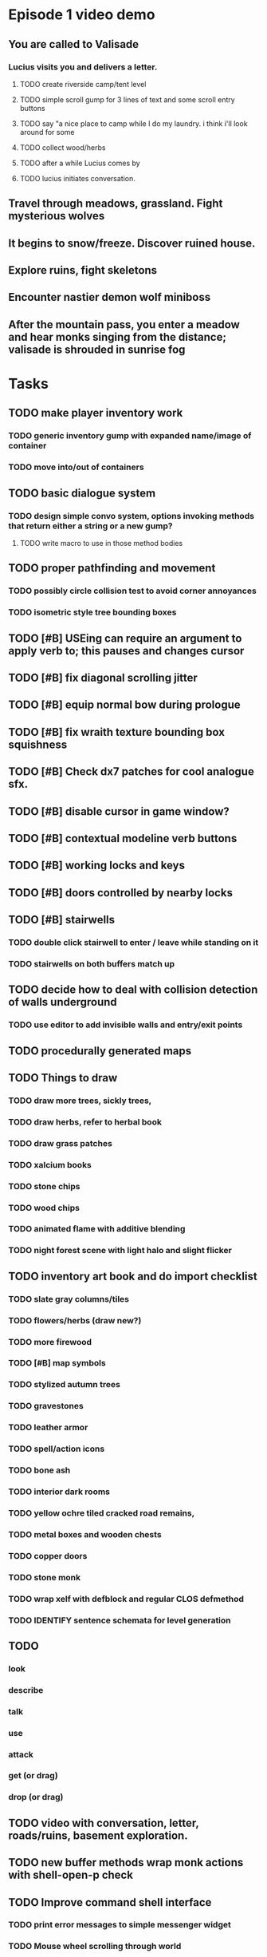 * Episode 1 video demo
** You are called to Valisade 
*** Lucius visits you and delivers a letter.
**** TODO create riverside camp/tent level
**** TODO simple scroll gump for 3 lines of text and some scroll entry buttons
**** TODO say "a nice place to camp while I do my laundry. i think i'll look around for some
**** TODO collect wood/herbs 
**** TODO after a while Lucius comes by
**** TODO lucius initiates conversation.

** Travel through meadows, grassland. Fight mysterious wolves
** It begins to snow/freeze. Discover ruined house.
** Explore ruins, fight skeletons
** Encounter nastier demon wolf miniboss
** After the mountain pass, you enter a meadow and hear monks singing from the distance; valisade is shrouded in sunrise fog


* Tasks

** TODO make player inventory work
*** TODO generic inventory gump with expanded name/image of container
*** TODO move into/out of containers
** TODO basic dialogue system
*** TODO design simple convo system, options invoking methods that return either a string or a new gump?  
**** TODO write macro to use in those method bodies

** TODO proper pathfinding and movement
*** TODO possibly circle collision test to avoid corner annoyances

*** TODO isometric style tree bounding boxes

** TODO [#B] USEing can require an argument to apply verb to; this pauses and changes cursor
** TODO [#B] fix diagonal scrolling jitter
** TODO [#B] equip normal bow during prologue
** TODO [#B] fix wraith texture bounding box squishness
** TODO [#B] Check dx7 patches for cool analogue sfx. 

** TODO [#B] disable cursor in game window?
** TODO [#B] contextual modeline verb buttons
** TODO [#B] working locks and keys
** TODO [#B] doors controlled by nearby locks
** TODO [#B] stairwells
*** TODO double click stairwell to enter / leave while standing on it
*** TODO stairwells on both buffers match up 

** TODO decide how to deal with collision detection of walls underground
*** TODO use editor to add invisible walls and entry/exit points

** TODO procedurally generated maps

** TODO Things to draw
*** TODO draw more trees, sickly trees, 
*** TODO draw herbs, refer to herbal book
*** TODO draw grass patches
*** TODO xalcium books
*** TODO stone chips
*** TODO wood chips
*** TODO animated flame with additive blending
*** TODO night forest scene with light halo and slight flicker

** TODO inventory art book and do import checklist 
*** TODO slate gray columns/tiles
*** TODO flowers/herbs (draw new?)
*** TODO more firewood
*** TODO [#B] map symbols
*** TODO stylized autumn trees
*** TODO gravestones
*** TODO leather armor 
*** TODO spell/action icons
*** TODO bone ash
*** TODO interior dark rooms
*** TODO yellow ochre tiled cracked road remains, 
*** TODO metal boxes and wooden chests
*** TODO copper doors
*** TODO stone monk

*** TODO wrap xelf with defblock and regular CLOS defmethod
*** TODO IDENTIFY sentence schemata for level generation

** TODO 
*** look
*** describe
*** talk 
*** use
*** attack
*** get (or drag)
*** drop (or drag)

** TODO video with conversation, letter, roads/ruins, basement exploration. 
** TODO new buffer methods wrap monk actions with *shell-open-p* check

** TODO Improve command shell interface
*** TODO print error messages to simple messenger widget
*** TODO Mouse wheel scrolling through world
*** TODO Control S to save as buffername.xelf


* Overview
** Player controls a monk named Geoffrey as he explores the wilderness, fights monsters, and unravels the mystery of his brothers' disappearance.
** Ranged combat with bow-and-arrow
** Melee combat with fists/feet
** Manage limited resources: food, arrows, items/reagents
** Magic spells
*** All spells require Mind points
*** Some spells require "reagents" i.e. a supply
** Story is exposed through the notebook, written letters/scrolls, NPC conversations, and the Astral Body spell
** Story pieces are randomly chosen (somewhat akin to special events or "vaults" in a roguelike)

* Gameplay flow

** Overworld map grid with terrain sectors
*** Each quest is composed of your movements on the symbols of a randomly generated worldmap
*** When you move into a sector you get a randomly generated (and/or procedural) level in the sector's style
*** Exploration and nonlinearity in what you gather/fight and in which order you visit squares
*** Can open map at any time, but game does not pause. 
*** Can only travel 1 square at a time. Requires food.
*** Choose when to leave using map screen, unless held by conditions
*** Can return to a sector, but requires more food. 
*** Any gameplay activity can be a mission goal.

** Exploration/combat as monk in a sector
*** Fight enemies
*** Collect/craft resources/items
*** Cannot flee or craft when nearby enemies
*** Explore ruins/caves for items
*** Discover story items
*** Brief "scroll story" cinematics
*** Modal gumps for close-ups of scrolls, books, maps

** Traditional RPG checkpoint save/load system. Campfire or bed.

* Player characteristics

** Statistics. Higher is better.
*** Body (0-100) (death at 0)
*** Mind (0-100) (used for casting spells. cannot cast anything when less than 15%)

** Conditions. Lower is better.
*** Hunger (0-100)
*** Fatigue (0-100)
*** Cold (0-100)
*** Poison (0-100)

* Controls
** Directional and A B C  <--- Action Fire Escape === Alt Shift Escape?
** Escape for menu (or to exit menus)
** hold Fire to raise bow/weapon, release to fire
** Fire also chooses menu options
** click Action to freeze game and show Hand cursor (only when not bow raised)
** move Hand with cursor
** press Action to cycle auto-choose objects, Fire to confirm choice, Escape to cancel
** also show Hand to choose object for your verbs , like ultima
** immobilize feet when bow is ready , then aim/release

* Actions and Spells

** Spark (light torches, campfires, and dry out even soaked wood)
** Radiance (required for dark areas. needs one white or yellow flower.)
** Flame (fire attack)
** Cure light wounds (consumes beef jerky for greater healing)
** Wood sprite (shakes firewood off of trees and brings it to you)
** Reclaim (turns garbage and other debris into reagents
** Temporal Seance (see the past. requires Forget-me-nots)
** Astral Body (must be cast under bright moonlight)
** Translation
** Boil grasses (make small amounts of thin gruel. requires wild grasses and water)
** Leave area
** Flee
** Hold creature

* Items

** Arrows (craft from stone chips and wood)
** Bundles of arrows (20 per)
** Water 
** White bread
** Wheat bread
** Beef jerky
** Notebook
** Forget-me-nots
** Snowdrop
** Wild violet
** Stones, stone chips
** Branches, wood planks, ruined wood
** Temple Incense
** Torch (crafted from wood)
*** torch cannot be used simultaneously with bow

* Locations

** Meadow
** Abandoned village (optionally with tombstones and lurking undead)
** Snowy glen
** Valisade
** Forgotten cemetery
** Gleyborough
** Mountain pass
** Frozen river crossing
** Caves
** Dungeon, castle ruins
** Ancient roadway
** Skeleton hideout

* Characters
** Geoffrey (the player)
** Lucius
** Francis
** Dr. Quine
** good Rangers
** evil Brigands
** Imperial Raven
** Skeleton wanderer
** Skeleton soldier
** Soulless wolves
** Cryptghast
** Thief
** Skullscraper
** Eldritch acid pool
** Maggot hound
** Watcher-in-the-weeds
** Goddess 

* Graphical presentation

All objects, evironments, and animation frames are individually
painted with acrylic artist paints on watercolor paper, and then
digitally composited and animated.

The game's world is shown from an overhead 2-D perspective. The world
view is full-frame, except for a thin black bar across the bottom
called the "modeline". This line is used for status display,
inventory, and menu. It is mostly unobtrusive, displaying the meter
bars for Body (Red) and Mind (Blue), and an icon for the currently
equipped item/weapon. Status icons and some other messages will also be
displayed here. The various meters and items can briefly blink when
something requires the player's attention, such as low health or a
poisoning event.

In-game text is rendered using a GPL TrueType font called
"Oldania". Optionally the built-in Xelf fonts (DejaVu family) can be
used.

* Movement and combat

The monk's primary means of attack is the bow and arrow with which all
monks of the Order must acquire proficiency. Unarmed combat is less
powerful, but still useful at times.

* Music and sound

The fantasy soundtrack employs FM synthesis and sampling to create
abstract, synthetic timbres. The sounds and melodies are meant to
evoke various archaic instruments and vocal styles. Music does not
loop in the game; most of the soundtrack's cues are short (about one
minute in length) and play once through when triggered by an event or
situation.  My overall aim is to create the musical atmosphere in
which an order of spiritual warrior-monks utilize music for a variety
of religious purposes, and also incidental and improvised music played
while traveling long distances.

* Milestone 1: Chapter one demo
scanimage --resolution 300 --batch=out-%d.pnm --batch-prompt


** Bring paper background up to white 

for i in *.pnm
do
convert $i -brightness-contrast 0x16 `basename $i .pnm`-adjusted.png
done

*** TODO Paint graphics for tent/camp
*** TODO You are called to Valisade 
*** Travel through meadows, grassland. Fight mysterious wolves
*** It begins to snow/freeze. Discover ruined house.
*** Explore ruins, fight skeletons
*** Encounter nastier demon wolf miniboss
*** After the mountain pass, you enter a meadow and hear monks singing from the distance; valisade is shrouded in sunrise fog

** TODO test embedding PNG files as encrypted arrays in the exe
*** pkhuong: use unboxed vectors

* Story   

a deep-digging experiment of Industrialists create a device called The
Diamond Anvil in order to reach remains of an ancient civilization. it
causes a volcanic mega explosion, obliterating island blocking out sun
for two years and killing crops.  spirit of the white cypress guides
souls to the other world but the cypress herself dies during the sun
blackout, and her spirit becomes lost, separated from the tree. the
unguided souls of those dead from the famine, some fall into a fitful
slumber, or haunt the Earth for millennia; and humanity
dwindles. (Brother's soul is wandering too; reunited at end) After
figuring this all out over the course of the game, you go through a
ritual of purification to become the new White Cypress, and the game
ends. Revealed that Geoffrey is the storyteller; the Testament
combines the previous, female cypress' story with his.

In the sequel you turn the diamond anvil back on to reach another world.

** Episode 1
*** You are called to Valisade 
*** Travel through meadows, grassland. Fight mysterious wolves
*** It begins to snow/freeze. Discover ruined house.
*** Explore ruins, fight skeletons
*** Encounter nastier demon wolf miniboss
*** After the mountain pass, you enter a meadow and hear monks singing from the distance; valisade is shrouded in sunrise fog
** Episode 2
*** Arrival at ruined Valisade; mountains close behind you
*** Find small cache of documents in canister with dead human skeleton 
**** Note about retrieving Expedition documents from Montecalto library, dated 5,000 years in the future
**** Enigmatic note about inconsistencies between two libraries' copies of texts; no inconsistency later, who changed it in interim?
**** Map to Montecalto 
** Episode 3
*** Explore plague lands with few human survivors
*** Points of interest along the way
*** Arrival at Montecalto
**** Brother Lucius explains 
**** Find abandonment docs / explosion date in Montecalto library annex basement
**** Secret cult changed books at night
** Episode 4
*** Return to ruined hometown via other route
*** Cross the Einbridge to the sunken island, site of the explosion

* Archived Entries
** DONE double left click to use
   CLOSED: [2013-09-12 Thu 22:00]
   :PROPERTIES:
   :ARCHIVE_TIME: 2013-09-13 Fri 21:46
   :ARCHIVE_FILE: ~/cypress/cypress.org
   :ARCHIVE_OLPATH: Tasks
   :ARCHIVE_CATEGORY: cypress
   :ARCHIVE_TODO: DONE
   :END:


** DONE click on object to show name as small tag (no scroll)
   CLOSED: [2013-09-12 Thu 22:00]
   :PROPERTIES:
   :ARCHIVE_TIME: 2013-09-13 Fri 21:46
   :ARCHIVE_FILE: ~/cypress/cypress.org
   :ARCHIVE_OLPATH: Tasks
   :ARCHIVE_CATEGORY: cypress
   :ARCHIVE_TODO: DONE
   :END:
** DONE allow z-ordering / push to front / back of objects
   CLOSED: [2013-09-13 Fri 22:44]
   :PROPERTIES:
   :ARCHIVE_TIME: 2013-09-14 Sat 11:59
   :ARCHIVE_FILE: ~/cypress/cypress.org
   :ARCHIVE_OLPATH: Tasks
   :ARCHIVE_CATEGORY: cypress
   :ARCHIVE_TODO: DONE
   :END:
** DONE fix pick coordinates when window scaled
   CLOSED: [2013-09-14 Sat 11:59]
   :PROPERTIES:
   :ARCHIVE_TIME: 2013-09-14 Sat 11:59
   :ARCHIVE_FILE: ~/cypress/cypress.org
   :ARCHIVE_OLPATH: Tasks
   :ARCHIVE_CATEGORY: cypress
   :ARCHIVE_TODO: DONE
   :END:

** DONE fix font texture scaling
   CLOSED: [2013-09-14 Sat 11:59]
   :PROPERTIES:
   :ARCHIVE_TIME: 2013-09-14 Sat 11:59
   :ARCHIVE_FILE: ~/cypress/cypress.org
   :ARCHIVE_OLPATH: Tasks
   :ARCHIVE_CATEGORY: cypress
   :ARCHIVE_TODO: DONE
   :END:

** DONE gumps stay screen relative
   CLOSED: [2013-09-14 Sat 12:23]
   :PROPERTIES:
   :ARCHIVE_TIME: 2013-09-14 Sat 12:26
   :ARCHIVE_FILE: ~/cypress/cypress.org
   :ARCHIVE_OLPATH: Tasks
   :ARCHIVE_CATEGORY: cypress
   :ARCHIVE_TODO: DONE
   :END:

** DONE don't halo objects when shell not open
   CLOSED: [2013-09-14 Sat 15:44]
   :PROPERTIES:
   :ARCHIVE_TIME: 2013-09-14 Sat 15:44
   :ARCHIVE_FILE: ~/cypress/cypress.org
   :ARCHIVE_OLPATH: Tasks
   :ARCHIVE_CATEGORY: cypress
   :ARCHIVE_TODO: DONE
   :END:
** DONE [#A] clean up main guy walk animation
   CLOSED: [2013-09-14 Sat 15:44]
   :PROPERTIES:
   :ARCHIVE_TIME: 2013-09-14 Sat 15:44
   :ARCHIVE_FILE: ~/cypress/cypress.org
   :ARCHIVE_OLPATH: Tasks
   :ARCHIVE_CATEGORY: cypress
   :ARCHIVE_TODO: DONE
   :END:

